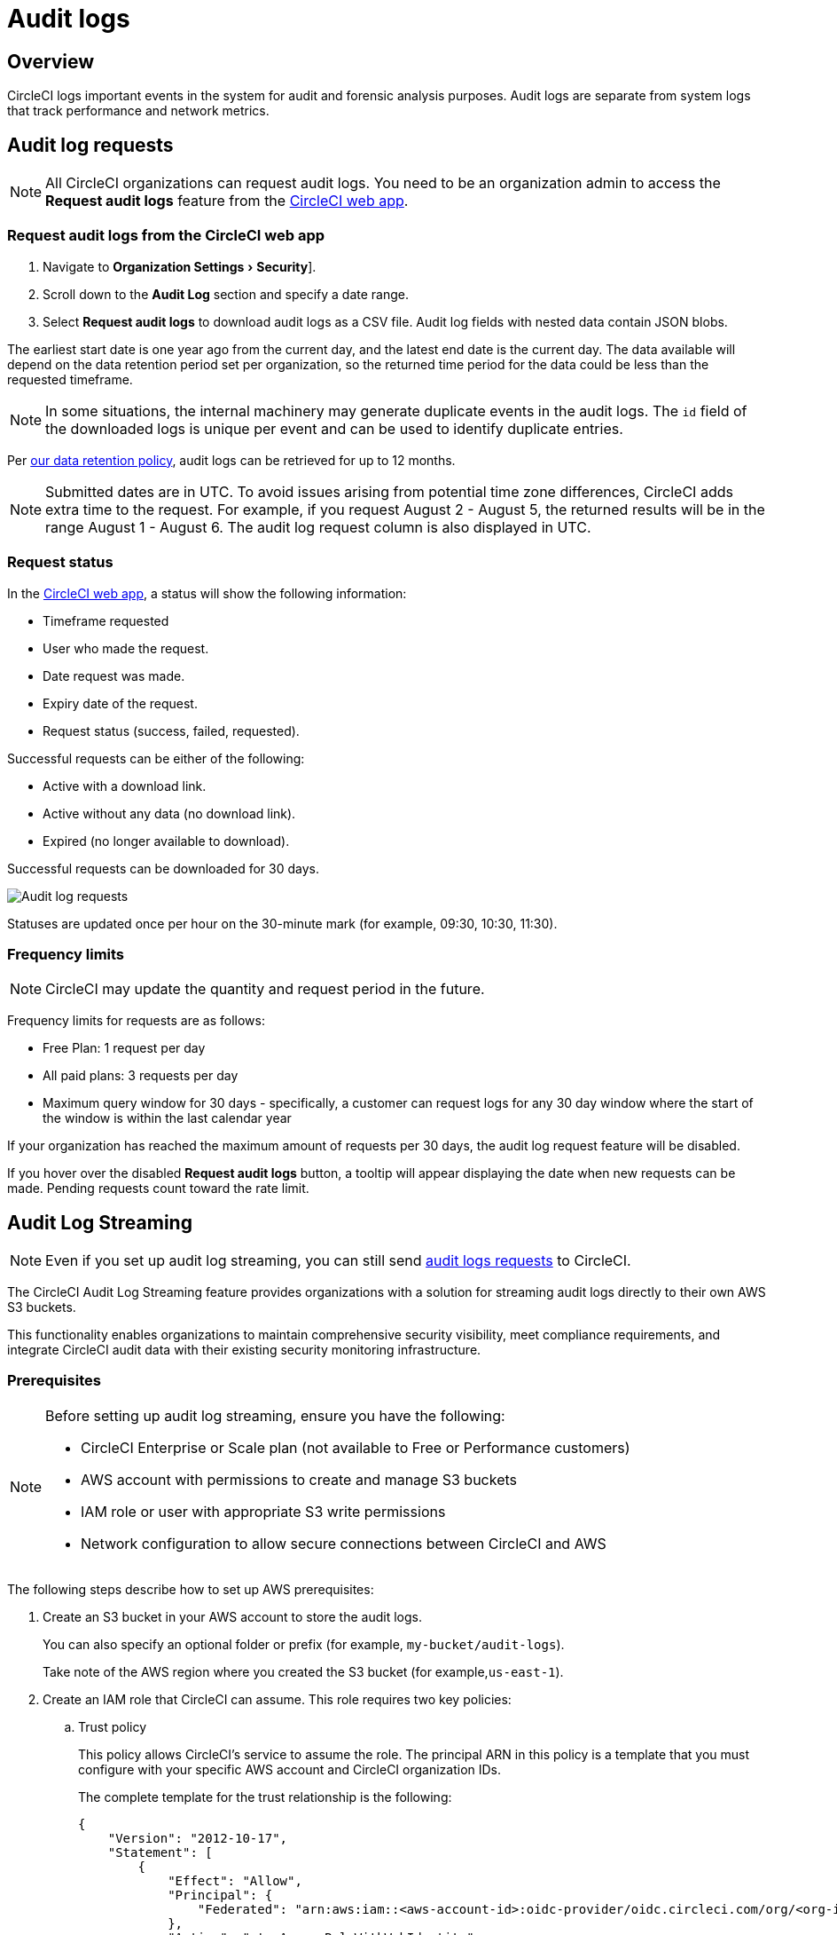 = Audit logs
:page-platform: Cloud
:page-description: "This document describes the ways CircleCI customers can request and stream their audit logs."
:experimental:

[#overview]
== Overview
CircleCI logs important events in the system for audit and forensic analysis purposes. Audit logs are separate from system logs that track performance and network metrics.

[#audit-log-requests]
== Audit log requests

NOTE: All CircleCI organizations can request audit logs. You need to be an organization admin to access the **Request audit logs** feature from the link:https://app.circleci.com/[CircleCI web app].

[#request-audit-logs-from-the-circleci-web-app]
=== Request audit logs from the CircleCI web app

. Navigate to menu:Organization Settings[Security]].
. Scroll down to the **Audit Log** section and specify a date range.
. Select **Request audit logs** to download audit logs as a CSV file. Audit log fields with nested data contain JSON blobs.

The earliest start date is one year ago from the current day, and the latest end date is the current day. The data available will depend on the data retention period set per organization, so the returned time period for the data could be less than the requested timeframe.

NOTE: In some situations, the internal machinery may generate duplicate events in the audit logs. The `id` field of the downloaded logs is unique per event and can be used to identify duplicate entries.

Per link:https://circleci.com/privacy/#information[our data retention policy], audit logs can be retrieved for up to 12 months.

NOTE: Submitted dates are in UTC. To avoid issues arising from potential time zone differences, CircleCI adds extra time to the request. For example, if you request August 2 - August 5, the returned results will be in the range August 1 - August 6. The audit log request column is also displayed in UTC.

[#request-status]
=== Request status

In the link:https://app.circleci.com/[CircleCI web app], a status will show the following information:

- Timeframe requested
- User who made the request.
- Date request was made.
- Expiry date of the request.
- Request status (success, failed, requested).

Successful requests can be either of the following:

- Active with a download link.
- Active without any data (no download link).
- Expired (no longer available to download).

Successful requests can be downloaded for 30 days.

image::guides:ROOT:audit-log-request.png[Audit log requests]

Statuses are updated once per hour on the 30-minute mark (for example, 09:30, 10:30, 11:30).

[#frequency-limits]
=== Frequency limits

NOTE: CircleCI may update the quantity and request period in the future.

Frequency limits for requests are as follows:

- Free Plan: 1 request per day
- All paid plans: 3 requests per day
- Maximum query window for 30 days - specifically, a customer can request logs for any 30 day window where the start of the window is within the last calendar year

If your organization has reached the maximum amount of requests per 30 days, the audit log request feature will be disabled.

If you hover over the disabled btn:[Request audit logs] button, a tooltip will appear displaying the date when new requests can be made. Pending requests count toward the rate limit.

[#audit-log-streaming]
== Audit Log Streaming

NOTE: Even if you set up audit log streaming, you can still send xref:#audit-log-requests[audit logs requests] to CircleCI.

The CircleCI Audit Log Streaming feature provides organizations with a solution for streaming audit logs directly to their own AWS S3 buckets.

This functionality enables organizations to maintain comprehensive security visibility, meet compliance requirements, and integrate CircleCI audit data with their existing security monitoring infrastructure.

[#prerequisites]
=== Prerequisites

[NOTE]
====
Before setting up audit log streaming, ensure you have the following:

* CircleCI Enterprise or Scale plan (not available to Free or Performance customers)
* AWS account with permissions to create and manage S3 buckets
* IAM role or user with appropriate S3 write permissions
* Network configuration to allow secure connections between CircleCI and AWS
====

The following steps describe how to set up AWS prerequisites:

. Create an S3 bucket in your AWS account to store the audit logs.
+
You can also specify an optional folder or prefix (for example, `my-bucket/audit-logs`).
+
Take note of the AWS region where you created the S3 bucket (for example,`us-east-1`).
. Create an IAM role that CircleCI can assume. This role requires two key policies:
.. Trust policy
+
This policy allows CircleCI's service to assume the role. The principal ARN in this policy is a template that you must configure with your specific AWS account and CircleCI organization IDs.
+
The complete template for the trust relationship is the following:
+
[source,json]
----
{
    "Version": "2012-10-17",
    "Statement": [
        {
            "Effect": "Allow",
            "Principal": {
                "Federated": "arn:aws:iam::<aws-account-id>:oidc-provider/oidc.circleci.com/org/<org-id>"
            },
            "Action": "sts:AssumeRoleWithWebIdentity",
            "Condition": {
                "StringEquals": {
                    "oidc.circleci.com/org/<org-id>:aud": "<org-id>"
                }
            }
        }
    ]
}
----
+
Replace `<aws-account-id>` with your 12-digit AWS account ID and `<org-id>` with your unique CircleCI organization ID (found on the menu:Organization Settings[Overview] page in the link:https://app.circleci.com/[CircleCI web app]).

.. Permissions policy
+
This policy grants the role permission to write objects to your S3 bucket (and any specified prefix).
+
The minimum required access policy for the role is as follows:
+
[source,json]
----
{
    "Version": "2012-10-17",
    "Statement": [
        {
            "Effect": "Allow",
            "Action": [
                "s3:PutObject",
                "s3:GetObject",
                "s3:ListBucket"
            ],
            "Resource": [
                "arn:aws:s3:::<bucket-name>/*",
                "arn:aws:s3:::<bucket-name>"
            ]
        }
    ]
}
----
+
Replace `<bucket-name>` with the name of your S3 bucket.

. Set up an OIDC identity provider to allow CircleCI's OIDC tokens to be used for authentication.
.. Navigate to the IAM Console in AWS.
.. In the left navigation menu, select *Identity Providers*.
.. Select *Add provider*.
.. Choose *OpenID Connect* as the provider type.
.. In the *Provider URL* field, specify `\https://oidc.circleci.com/org/<org-id>` (replace `<org-id>` with your CircleCI organization ID).
.. In the *Audience* field, enter your organization ID.


[#configure-audit-log-streaming]
=== Configure Audit Log Streaming

. Navigate to menu:Organization Settings[Security].
. Scroll down to the **Audit Logs > Streaming audit logs** section and select btn:[Stream audit logs].
+
image::guides:ROOT:stream-audit-logs.png[Stream audit logs section]

. Confirm that you have completed the prerequisites by selecting btn:[Continue].
+
image::guides:ROOT:confirm-prerequisites.png[Confirm prerequisites completion]

. In the configuration dialog, specify the following fields:
.. **Region**: The AWS region where your S3 bucket is located.
.. **S3 Bucket Name**: The name of the S3 bucket where audit logs will be streamed.
.. **Role ARN**: The Amazon Resource Name (ARN) for the IAM role that CircleCI will use to access your S3 bucket.

. Select btn:[Connect CircleCI to AWS].
+
image::guides:ROOT:connect-circleci-aws.png[Connect CircleCI to AWS]

. When the connection to your S3 bucket is successfully validated, **Connected** with a green checkmark appears under **Status**.
+
image::guides:ROOT:s3bucket-connected.png[S3 Connection successful]


[#verification-and-testing]
=== Verification and Testing

After setting up audit log streaming:

. Verify successful streaming by checking the **Last delivery** timestamp.
. Confirm logs are appearing in your designated S3 bucket.
. Test integrations with your SIEM or security monitoring tools.
. Set up appropriate alerts for connection failures or delivery interruptions.


[#managing-active-streams]
=== Managing Active Streams

Once configured, you can view and manage audit log streams.

- Pause Streaming: Use the toggle switch under **Actions** to temporarily disable log streaming. **Status** will change to **Disabled**.
- Monitor Delivery: Check the **Last delivery** field to verify recent successful deliveries.
- Delete Configuration: Select the trash icon under **Actions** to remove the streaming setup. A popup warning will appear, select btn:[Delete] to confirm.
- Restart Streaming: Toggle the switch to resume paused streams.
+
image::guides:ROOT:audit-log-stream-actions.png[Audit log stream actions]


[#limitations]
=== Limitations

- Audit log streaming is only available to CircleCI Enterprise and Scale plan customers. Free and Performance plan customers do not have access to this feature.

- Currently, streaming is supported for a single S3 bucket per organization.

[#troubleshooting]
=== Troubleshooting

* **Configuration Issues**: Most problems are related to AWS IAM permissions or S3 bucket configuration.
* **Connection Failures**: If **Status** shows **Disconnected**, verify AWS credentials and permissions before contacting support. Use the toggle switch to restart streaming once issues are resolved.
* **Missing Logs**: Ensure that your S3 bucket policies allow write access from CircleCI's service accounts.

[#audit-log-events]
== Audit log events

The following list shows common and important events found in the audit log. This list is not comprehensive, and you may see additional action types logged that are not represented below. See `action` in the Field section below for the definition and format.

- ams.invitation.accepted
- ams.invitation.created
- ams.invitation.revoked
- audit_log.download_url.generated
- audit_log.requested
- build.create
- checkout-key.create
- checkout-key.delete
- checkout-key.delete-all
- component.cancel_release
- component.promote_release
- context.create
- context.delete
- context.env_var.delete
- context.env_var.store
- context.group_add
- context.group_remove
- context.restriction.create
- context.restriction.delete
- context.secrets.accessed
- deploy-keys.delete
- group.delete
- group.update
- group_member.add
- group_member.remove
- orb.namespace.create
- orb.orb.create
- orb.publish.dev
- orb.publish.release
- orb.version.promote
- org.contacts.updated
- org.create
- org.rename
- org.workflows.deleted
- org_member.remove
- organization.settings.update
- project.add
- project.api_token.create
- project.create
- project.delete
- project.env_var.copy
- project.env_var.create
- project.env_var.delete
- project.follow
- project.rollback
- project.settings.update
- project.setup
- project.ssh_key.create
- project.ssh_key.delete
- project.stop_building
- project.toggle-abusive
- project.unfollow
- project_group_role_grant.create
- project_group_role_grant.update
- release_integration.create
- release_integration.delete
- release_integration.token.create
- release_integration.token.revoke
- role_grant.delete
- role_grant.update
- schedule.create
- schedule.delete
- schedule.update
- trigger.create
- trigger.delete
- trigger_event.create
- webhook.create
- webhook.delete
- webhook.update
- workflow.cancel
- workflow.job.context.request
- workflow.job.finish
- workflow.job.scheduled
- workflow.job.start
- workflow.retry
- workflow.schedule.start
- workflow.start

[#audit-log-fields]
== Audit log fields

- **`action`:** The action taken that created the event. The format is ASCII lowercase words, separated by dots, with the entity acted upon first and the action taken last. In some cases entities are nested, for example, `workflow.job.start`.
- **`actor`:** The actor who performed this event. In most cases this will be a CircleCI user. This data is a JSON blob that will always contain `id` and `type` and will likely contain `name`.
- **`target`:** The entity instance acted upon for this event, for example, a project, an org, an account, or a build. This data is a JSON blob that will always contain `id` and `type` and will likely contain `name`.
- **`payload`:** A JSON blob of action-specific information. The schema of the payload is expected to be consistent for all events with the same `action` and `version`.
- **`occurred_at`:** When the event occurred in UTC expressed in ISO-8601 format with up to nine digits of fractional precision, for example '2017-12-21T13:50:54.474Z'.
- **`metadata`:** A set of key/value pairs that can be attached to any event. All keys and values are strings. This can be used to add additional information to certain types of events.
- **`id`:** A UUID that uniquely identifies this event. This is intended to allow consumers of events to identify duplicate deliveries.
- **`version`:** Version of the event schema. Currently the value will always be 1. Later versions may have different values to accommodate schema changes.
- **`scope`:** If the target is owned by an Account in the CircleCI domain model, the account field should be filled in with the Account name and ID. This data is a JSON blob that will always contain `id` and `type` and will likely contain `name`.
- **`success`:** A flag to indicate if the action was successful.
- **`request`:** If this event was triggered by an external request, this data will be populated and may be used to connect events that originate from the same external request. The format is a JSON blob containing `id` (the unique ID assigned to this request by CircleCI).